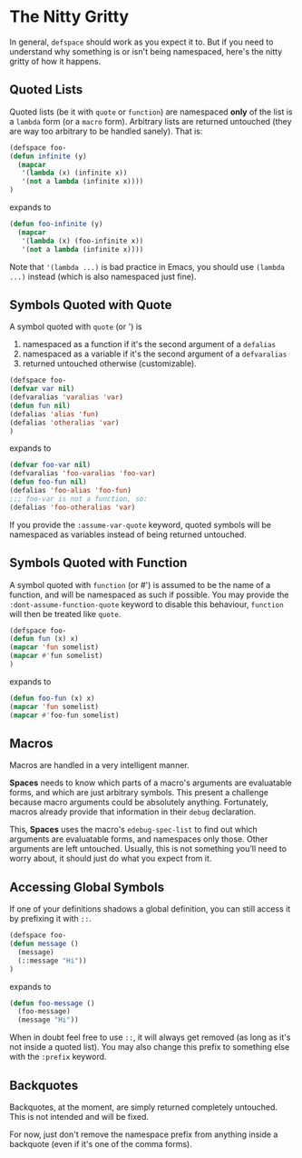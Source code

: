 * The Nitty Gritty
In general, =defspace= should work as you expect it to. But if you
need to understand why something is or isn't being namespaced, here's
the nitty gritty of how it happens.

** Quoted Lists
Quoted lists (be it with =quote= or =function=) are namespaced *only*
of the list is a =lambda= form (or a =macro= form). Arbitrary lists
are returned untouched (they are way too arbitrary to be handled
sanely). That is:
#+begin_src emacs-lisp
(defspace foo-
(defun infinite (y)
  (mapcar
   '(lambda (x) (infinite x))
   '(not a lambda (infinite x))))
)
#+end_src
expands to
#+begin_src emacs-lisp
(defun foo-infinite (y)
  (mapcar
   '(lambda (x) (foo-infinite x))
   '(not a lambda (infinite x))))
#+end_src

Note that ='(lambda ...)= is bad practice in Emacs, you should use
=(lambda ...)= instead (which is also namespaced just fine).

** Symbols Quoted with Quote
A symbol quoted with =quote= (or ') is 
1. namespaced as a function if it's the second argument of a =defalias=
2. namespaced as a variable if it's the second argument of a =defvaralias=
3. returned untouched otherwise (customizable).
#+begin_src emacs-lisp
(defspace foo-
(defvar var nil)
(defvaralias 'varalias 'var)
(defun fun nil)
(defalias 'alias 'fun)
(defalias 'otheralias 'var)
)
#+end_src
expands to
#+begin_src emacs-lisp
(defvar foo-var nil)
(defvaralias 'foo-varalias 'foo-var)
(defun foo-fun nil)
(defalias 'foo-alias 'foo-fun)
;;; foo-var is not a function, so:
(defalias 'foo-otheralias 'var)
#+end_src

If you provide the =:assume-var-quote= keyword, quoted symbols will be
namespaced as variables instead of being returned untouched.
** Symbols Quoted with Function
A symbol quoted with =function= (or #') is assumed to be the name of a
function, and will be namespaced as such if possible. You may provide
the =:dont-assume-function-quote= keyword to disable this behaviour,
=function= will then be treated like =quote=.

#+begin_src emacs-lisp
(defspace foo-
(defun fun (x) x)
(mapcar 'fun somelist)
(mapcar #'fun somelist)
)
#+end_src
expands to
#+begin_src emacs-lisp
(defun foo-fun (x) x)
(mapcar 'fun somelist)
(mapcar #'foo-fun somelist)
#+end_src

** Macros
Macros are handled in a very intelligent manner. 

*Spaces* needs to know which parts of a macro's arguments are
evaluatable forms, and which are just arbitrary symbols. This present
a challenge because macro arguments could be absolutely anything.
Fortunately, macros already provide that information in their =debug=
declaration.

This, *Spaces* uses the macro's =edebug-spec-list= to find out which
arguments are evaluatable forms, and namespaces only those. Other
arguments are left untouched. Usually, this is not something you'll
need to worry about, it should just do what you expect from it.
** Accessing Global Symbols
If one of your definitions shadows a global definition, you can still
access it by prefixing it with =::=.

#+begin_src emacs-lisp
(defspace foo-
(defun message ()  
  (message)
  (::message "Hi"))
)
#+end_src
expands to 
#+begin_src emacs-lisp
(defun foo-message ()  
  (foo-message)
  (message "Hi"))
#+end_src

When in doubt feel free to use =::=, it will always get removed (as
long as it's not inside a quoted list). You may also change this
prefix to something else with the =:prefix= keyword.
** Backquotes
Backquotes, at the moment, are simply returned completely untouched. 
This is not intended and will be fixed.

For now, just don't remove the namespace prefix from anything inside a
backquote (even if it's one of the comma forms).

